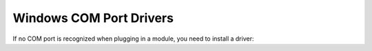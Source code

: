 Windows COM Port Drivers
------------------------

If no COM port is recognized when plugging in a module, you need to install a driver:
